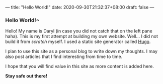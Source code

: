 ---
title: "Hello World!"
date: 2020-09-30T21:32:37+08:00
draft: false
---

*** Hello World!~

Hello! My name is Daryl (in case you did not catch that on the left pane haha).
This is my first attempt at building my own website. Well... I did not build it
from /scratch/ myself. I used a static site generator called [[https://gohugo.io/][Hugo]].

I plan to use this site as a personal blog to write down my thoughts. I may also
post articles that I find interesting from time to time.

I hope that you will find value in this site as more content is added here.



*Stay safe out there!*
